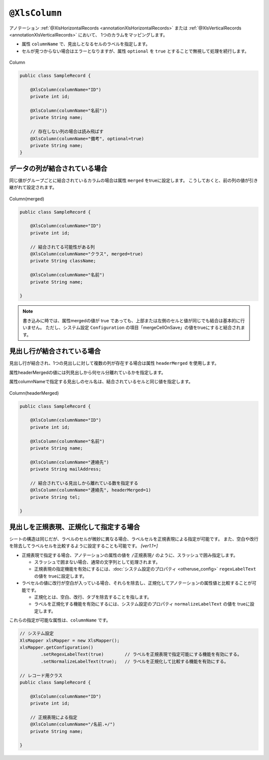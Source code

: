 

.. _annotationXlsColumn:

^^^^^^^^^^^^^^^^^^^^^^^^^^^^^^^^
``@XlsColumn``
^^^^^^^^^^^^^^^^^^^^^^^^^^^^^^^^

アノテーション :ref:`@XlsHorizontalRecords <annotationXlsHorizontalRecords>` または :ref:`@XlsVerticalRecords <annotationXlsVerticalRecords>` において、
1つのカラムをマッピングします。

* 属性 ``columnName`` で、見出しとなるセルのラベルを指定します。

* セルが見つからない場合はエラーとなりますが、属性 ``optional`` を ``true`` とすることで無視して処理を続行します。

.. figure:: ./_static/Column.png
   :align: center
   
   Column
   


.. sourcecode:: java
    
    public class SampleRecord {
    
        @XlsColumn(columnName="ID")
        private int id;
        
        @XlsColumn(columnName="名前")}
        private String name;
        
        // 存在しない列の場合は読み飛ばす
        @XlsColumn(columnName="備考", optional=true)
        private String name;
    }


~~~~~~~~~~~~~~~~~~~~~~~~~~~~~~~~~~~~~~~~~~~~~~~~~~~~~~~~~~~~~~
データの列が結合されている場合
~~~~~~~~~~~~~~~~~~~~~~~~~~~~~~~~~~~~~~~~~~~~~~~~~~~~~~~~~~~~~~

同じ値がグループごとに結合されているカラムの場合は属性 ``merged`` をtrueに設定します。
こうしておくと、前の列の値が引き継がれて設定されます。

.. figure:: ./_static/Column_merged.png
   :align: center
   
   Column(merged)



.. sourcecode:: java
    
    public class SampleRecord {
        
        @XlsColumn(columnName="ID")
        private int id;
        
        // 結合されてる可能性がある列
        @XlsColumn(columnName="クラス", merged=true)
        private String className;
        
        @XlsColumn(columnName="名前")
        private String name;
        
    }


.. note::
    
    書き込みに時では、属性mergedの値が true であっても、上部または左側のセルと値が同じでも結合は基本的に行いません。
    ただし、システム設定 ``Configuration`` の項目「mergeCellOnSave」の値をtrueにすると結合されます。




.. _annotationXlsColumnHeaderMerged:

~~~~~~~~~~~~~~~~~~~~~~~~~~~~~~~~~~~~~~~~~~~~~~~~~~~~~~~~~~~~~~
見出し行が結合されている場合
~~~~~~~~~~~~~~~~~~~~~~~~~~~~~~~~~~~~~~~~~~~~~~~~~~~~~~~~~~~~~~

見出し行が結合され、1つの見出しに対して複数の列が存在する場合は属性 ``headerMerged`` を使用します。

属性headerMergedの値には列見出しから何セル分離れているかを指定します。

属性columnNameで指定する見出しのセル名は、結合されているセルと同じ値を指定します。

.. figure:: ./_static/Column_headerMerged.png
   :align: center
   
   Column(headerMerged)
   


.. sourcecode:: java
    
    public class SampleRecord {
        
        @XlsColumn(columnName="ID")
        private int id;
        
        @XlsColumn(columnName="名前")
        private String name;
        
        @XlsColumn(columnName="連絡先")
        private String mailAddress;
        
        // 結合されている見出しから離れている数を指定する
        @XlsColumn(columnName="連絡先", headerMerged=1)
        private String tel;
        
    }


~~~~~~~~~~~~~~~~~~~~~~~~~~~~~~~~~~~~~~~~~~~~~~~~~~~~
見出しを正規表現、正規化して指定する場合
~~~~~~~~~~~~~~~~~~~~~~~~~~~~~~~~~~~~~~~~~~~~~~~~~~~~

シートの構造は同じだが、ラベルのセルが微妙に異なる場合、ラベルセルを正規表現による指定が可能です。
また、空白や改行を除去してラベルセルを比較するように設定することも可能です。 `[ver1.1+]`

* 正規表現で指定する場合、アノテーションの属性の値を ``/正規表現/`` のように、スラッシュで囲み指定します。
  
  * スラッシュで囲まない場合、通常の文字列として処理されます。
  
  * 正規表現の指定機能を有効にするには、:doc:`システム設定のプロパティ <otheruse_config>` ``regexLabelText`` の値を trueに設定します。
  
* ラベセルの値に改行が空白が入っている場合、それらを除去し、正規化してアノテーションの属性値と比較することが可能です。
  
  * 正規化とは、空白、改行、タブを除去することを指します。
   
  * ラベルを正規化する機能を有効にするには、システム設定のプロパティ ``normalizeLabelText`` の値を trueに設定します。
  

これらの指定が可能な属性は、``columnName`` です。


.. sourcecode:: java
    
    // システム設定
    XlsMapper xlsMapper = new XlsMapper();
    xlsMapper.getConfiguration()
            .setRegexLabelText(true)        // ラベルを正規表現で指定可能にする機能を有効にする。
            .setNormalizeLabelText(true);   // ラベルを正規化して比較する機能を有効にする。
    
    // レコード用クラス
    public class SampleRecord {
        
        @XlsColumn(columnName="ID")
        private int id;
        
        // 正規表現による指定
        @XlsColumn(columnName="/名前.+/")
        private String name;
        
    }


